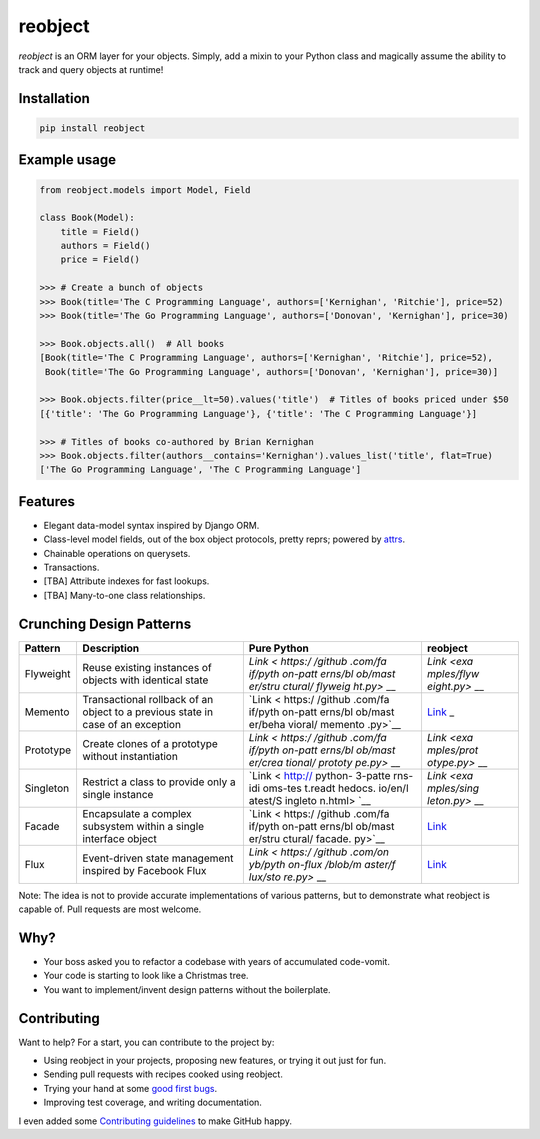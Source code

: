 reobject
========

|Build Status| |PyPI version| |PyPI| |codecov|

*reobject* is an ORM layer for your objects. Simply, add a mixin to your
Python class and magically assume the ability to track and query objects
at runtime!

Installation
~~~~~~~~~~~~

.. code:: sh

    pip install reobject

Example usage
~~~~~~~~~~~~~

.. code:: py3

    from reobject.models import Model, Field

    class Book(Model):
        title = Field()
        authors = Field()
        price = Field()

    >>> # Create a bunch of objects
    >>> Book(title='The C Programming Language', authors=['Kernighan', 'Ritchie'], price=52)
    >>> Book(title='The Go Programming Language', authors=['Donovan', 'Kernighan'], price=30)

    >>> Book.objects.all()  # All books
    [Book(title='The C Programming Language', authors=['Kernighan', 'Ritchie'], price=52),
     Book(title='The Go Programming Language', authors=['Donovan', 'Kernighan'], price=30)]

    >>> Book.objects.filter(price__lt=50).values('title')  # Titles of books priced under $50
    [{'title': 'The Go Programming Language'}, {'title': 'The C Programming Language'}]

    >>> # Titles of books co-authored by Brian Kernighan
    >>> Book.objects.filter(authors__contains='Kernighan').values_list('title', flat=True)
    ['The Go Programming Language', 'The C Programming Language']

Features
~~~~~~~~

-  Elegant data-model syntax inspired by Django ORM.
-  Class-level model fields, out of the box object protocols, pretty
   reprs; powered by `attrs <http://attrs.org>`__.
-  Chainable operations on querysets.
-  Transactions.
-  [TBA] Attribute indexes for fast lookups.
-  [TBA] Many-to-one class relationships.

Crunching Design Patterns
~~~~~~~~~~~~~~~~~~~~~~~~~

+-------------+--------------------------------------------+---------+------------+
| Pattern     | Description                                | Pure    | reobject   |
|             |                                            | Python  |            |
+=============+============================================+=========+============+
| Flyweight   | Reuse existing instances of objects with   | `Link < | `Link <exa |
|             | identical state                            | https:/ | mples/flyw |
|             |                                            | /github | eight.py>` |
|             |                                            | .com/fa | __         |
|             |                                            | if/pyth |            |
|             |                                            | on-patt |            |
|             |                                            | erns/bl |            |
|             |                                            | ob/mast |            |
|             |                                            | er/stru |            |
|             |                                            | ctural/ |            |
|             |                                            | flyweig |            |
|             |                                            | ht.py>` |            |
|             |                                            | __      |            |
+-------------+--------------------------------------------+---------+------------+
| Memento     | Transactional rollback of an object to a   | `Link < | `Link <tes |
|             | previous state in case of an exception     | https:/ | ts/unit/te |
|             |                                            | /github | st_transac |
|             |                                            | .com/fa | tion.py>`_ |
|             |                                            | if/pyth | _          |
|             |                                            | on-patt |            |
|             |                                            | erns/bl |            |
|             |                                            | ob/mast |            |
|             |                                            | er/beha |            |
|             |                                            | vioral/ |            |
|             |                                            | memento |            |
|             |                                            | .py>`__ |            |
+-------------+--------------------------------------------+---------+------------+
| Prototype   | Create clones of a prototype without       | `Link < | `Link <exa |
|             | instantiation                              | https:/ | mples/prot |
|             |                                            | /github | otype.py>` |
|             |                                            | .com/fa | __         |
|             |                                            | if/pyth |            |
|             |                                            | on-patt |            |
|             |                                            | erns/bl |            |
|             |                                            | ob/mast |            |
|             |                                            | er/crea |            |
|             |                                            | tional/ |            |
|             |                                            | prototy |            |
|             |                                            | pe.py>` |            |
|             |                                            | __      |            |
+-------------+--------------------------------------------+---------+------------+
| Singleton   | Restrict a class to provide only a single  | `Link < | `Link <exa |
|             | instance                                   | http:// | mples/sing |
|             |                                            | python- | leton.py>` |
|             |                                            | 3-patte | __         |
|             |                                            | rns-idi |            |
|             |                                            | oms-tes |            |
|             |                                            | t.readt |            |
|             |                                            | hedocs. |            |
|             |                                            | io/en/l |            |
|             |                                            | atest/S |            |
|             |                                            | ingleto |            |
|             |                                            | n.html> |            |
|             |                                            | `__     |            |
+-------------+--------------------------------------------+---------+------------+
| Facade      | Encapsulate a complex subsystem within a   | `Link < | `Link <exa |
|             | single interface object                    | https:/ | mples/faca |
|             |                                            | /github | de.py>`__  |
|             |                                            | .com/fa |            |
|             |                                            | if/pyth |            |
|             |                                            | on-patt |            |
|             |                                            | erns/bl |            |
|             |                                            | ob/mast |            |
|             |                                            | er/stru |            |
|             |                                            | ctural/ |            |
|             |                                            | facade. |            |
|             |                                            | py>`__  |            |
+-------------+--------------------------------------------+---------+------------+
| Flux        | Event-driven state management inspired by  | `Link < | `Link <exa |
|             | Facebook Flux                              | https:/ | mples/flux |
|             |                                            | /github | .py>`__    |
|             |                                            | .com/on |            |
|             |                                            | yb/pyth |            |
|             |                                            | on-flux |            |
|             |                                            | /blob/m |            |
|             |                                            | aster/f |            |
|             |                                            | lux/sto |            |
|             |                                            | re.py>` |            |
|             |                                            | __      |            |
+-------------+--------------------------------------------+---------+------------+

Note: The idea is not to provide accurate implementations of various
patterns, but to demonstrate what reobject is capable of. Pull requests
are most welcome.

Why?
~~~~

-  Your boss asked you to refactor a codebase with years of accumulated
   code-vomit.
-  Your code is starting to look like a Christmas tree.
-  You want to implement/invent design patterns without the boilerplate.

Contributing
~~~~~~~~~~~~

Want to help? For a start, you can contribute to the project by:

-  Using reobject in your projects, proposing new features, or trying it
   out just for fun.
-  Sending pull requests with recipes cooked using reobject.
-  Trying your hand at some `good first
   bugs <https://github.com/onyb/reobject/issues?q=is%3Aissue+is%3Aopen+label%3Abitesize>`__.
-  Improving test coverage, and writing documentation.

I even added some `Contributing guidelines <CONTRIBUTING.md>`__ to make
GitHub happy.

.. |Build Status| image:: https://travis-ci.org/onyb/reobject.svg?branch=master
   :target: https://travis-ci.org/onyb/reobject
.. |PyPI version| image:: https://badge.fury.io/py/reobject.svg
   :target: https://badge.fury.io/py/reobject
.. |PyPI| image:: https://img.shields.io/pypi/pyversions/reobject.svg
   :target: https://pypi.python.org/pypi/reobject
.. |codecov| image:: https://codecov.io/gh/onyb/reobject/branch/master/graph/badge.svg
   :target: https://codecov.io/gh/onyb/reobject

